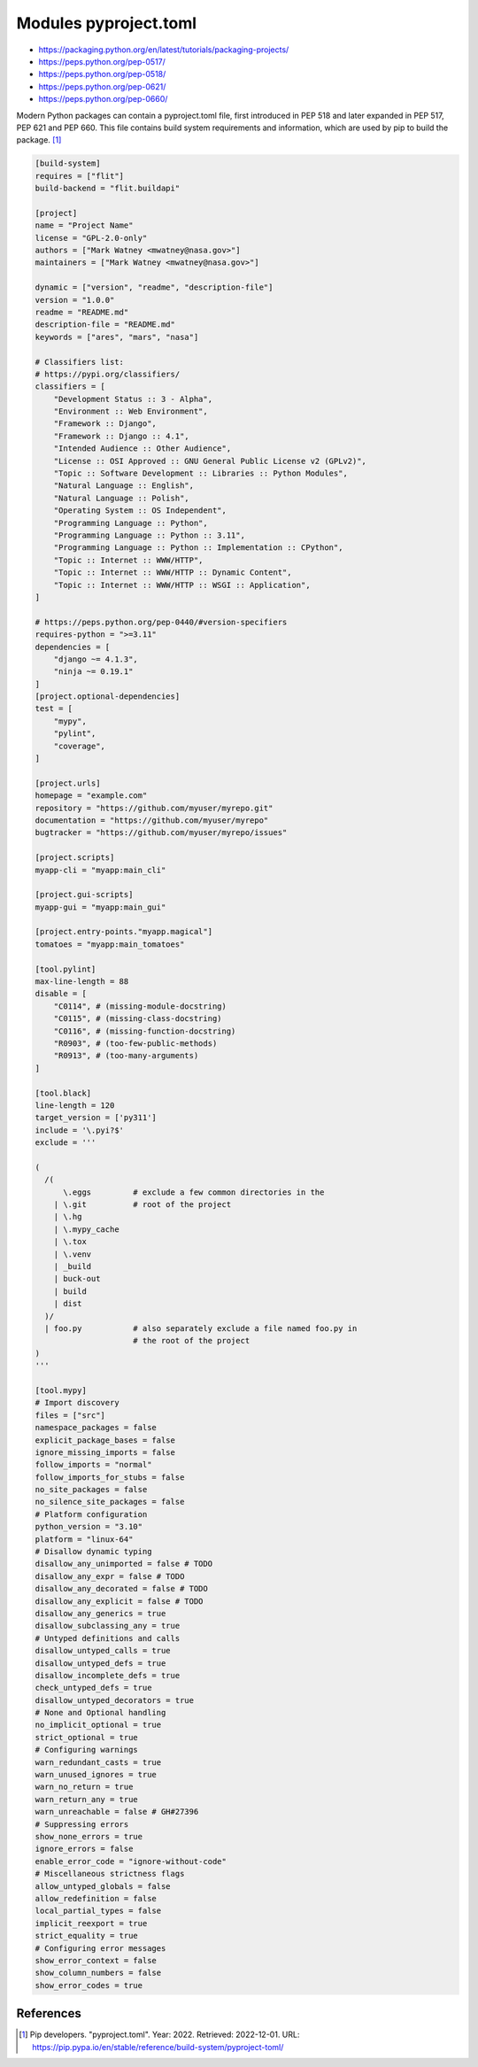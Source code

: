 Modules pyproject.toml
======================
* https://packaging.python.org/en/latest/tutorials/packaging-projects/
* https://peps.python.org/pep-0517/
* https://peps.python.org/pep-0518/
* https://peps.python.org/pep-0621/
* https://peps.python.org/pep-0660/

Modern Python packages can contain a pyproject.toml file, first introduced
in PEP 518 and later expanded in PEP 517, PEP 621 and PEP 660. This file
contains build system requirements and information, which are used by pip
to build the package. [#pyproject]_

.. code-block:: toml

    [build-system]
    requires = ["flit"]
    build-backend = "flit.buildapi"

    [project]
    name = "Project Name"
    license = "GPL-2.0-only"
    authors = ["Mark Watney <mwatney@nasa.gov>"]
    maintainers = ["Mark Watney <mwatney@nasa.gov>"]

    dynamic = ["version", "readme", "description-file"]
    version = "1.0.0"
    readme = "README.md"
    description-file = "README.md"
    keywords = ["ares", "mars", "nasa"]

    # Classifiers list:
    # https://pypi.org/classifiers/
    classifiers = [
        "Development Status :: 3 - Alpha",
        "Environment :: Web Environment",
        "Framework :: Django",
        "Framework :: Django :: 4.1",
        "Intended Audience :: Other Audience",
        "License :: OSI Approved :: GNU General Public License v2 (GPLv2)",
        "Topic :: Software Development :: Libraries :: Python Modules",
        "Natural Language :: English",
        "Natural Language :: Polish",
        "Operating System :: OS Independent",
        "Programming Language :: Python",
        "Programming Language :: Python :: 3.11",
        "Programming Language :: Python :: Implementation :: CPython",
        "Topic :: Internet :: WWW/HTTP",
        "Topic :: Internet :: WWW/HTTP :: Dynamic Content",
        "Topic :: Internet :: WWW/HTTP :: WSGI :: Application",
    ]

    # https://peps.python.org/pep-0440/#version-specifiers
    requires-python = ">=3.11"
    dependencies = [
        "django ~= 4.1.3",
        "ninja ~= 0.19.1"
    ]
    [project.optional-dependencies]
    test = [
        "mypy",
        "pylint",
        "coverage",
    ]

    [project.urls]
    homepage = "example.com"
    repository = "https://github.com/myuser/myrepo.git"
    documentation = "https://github.com/myuser/myrepo"
    bugtracker = "https://github.com/myuser/myrepo/issues"

    [project.scripts]
    myapp-cli = "myapp:main_cli"

    [project.gui-scripts]
    myapp-gui = "myapp:main_gui"

    [project.entry-points."myapp.magical"]
    tomatoes = "myapp:main_tomatoes"

    [tool.pylint]
    max-line-length = 88
    disable = [
        "C0114", # (missing-module-docstring)
        "C0115", # (missing-class-docstring)
        "C0116", # (missing-function-docstring)
        "R0903", # (too-few-public-methods)
        "R0913", # (too-many-arguments)
    ]

    [tool.black]
    line-length = 120
    target_version = ['py311']
    include = '\.pyi?$'
    exclude = '''

    (
      /(
          \.eggs         # exclude a few common directories in the
        | \.git          # root of the project
        | \.hg
        | \.mypy_cache
        | \.tox
        | \.venv
        | _build
        | buck-out
        | build
        | dist
      )/
      | foo.py           # also separately exclude a file named foo.py in
                         # the root of the project
    )
    '''

    [tool.mypy]
    # Import discovery
    files = ["src"]
    namespace_packages = false
    explicit_package_bases = false
    ignore_missing_imports = false
    follow_imports = "normal"
    follow_imports_for_stubs = false
    no_site_packages = false
    no_silence_site_packages = false
    # Platform configuration
    python_version = "3.10"
    platform = "linux-64"
    # Disallow dynamic typing
    disallow_any_unimported = false # TODO
    disallow_any_expr = false # TODO
    disallow_any_decorated = false # TODO
    disallow_any_explicit = false # TODO
    disallow_any_generics = true
    disallow_subclassing_any = true
    # Untyped definitions and calls
    disallow_untyped_calls = true
    disallow_untyped_defs = true
    disallow_incomplete_defs = true
    check_untyped_defs = true
    disallow_untyped_decorators = true
    # None and Optional handling
    no_implicit_optional = true
    strict_optional = true
    # Configuring warnings
    warn_redundant_casts = true
    warn_unused_ignores = true
    warn_no_return = true
    warn_return_any = true
    warn_unreachable = false # GH#27396
    # Suppressing errors
    show_none_errors = true
    ignore_errors = false
    enable_error_code = "ignore-without-code"
    # Miscellaneous strictness flags
    allow_untyped_globals = false
    allow_redefinition = false
    local_partial_types = false
    implicit_reexport = true
    strict_equality = true
    # Configuring error messages
    show_error_context = false
    show_column_numbers = false
    show_error_codes = true


References
----------
.. [#pyproject] Pip developers. "pyproject.toml". Year: 2022. Retrieved: 2022-12-01. URL: https://pip.pypa.io/en/stable/reference/build-system/pyproject-toml/
